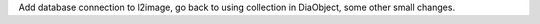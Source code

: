 Add database connection to l2image, go back to using collection in
DiaObject, some other small changes.
